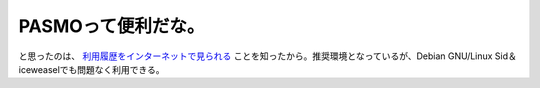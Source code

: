PASMOって便利だな。
===================

と思ったのは、 `利用履歴をインターネットで見られる <https://www.pasmo-mypage.jp/LoginWebForm.aspx>`_ ことを知ったから。推奨環境となっているが、Debian GNU/Linux Sid＆iceweaselでも問題なく利用できる。






.. author:: default
.. categories:: life
.. tags::
.. comments::
